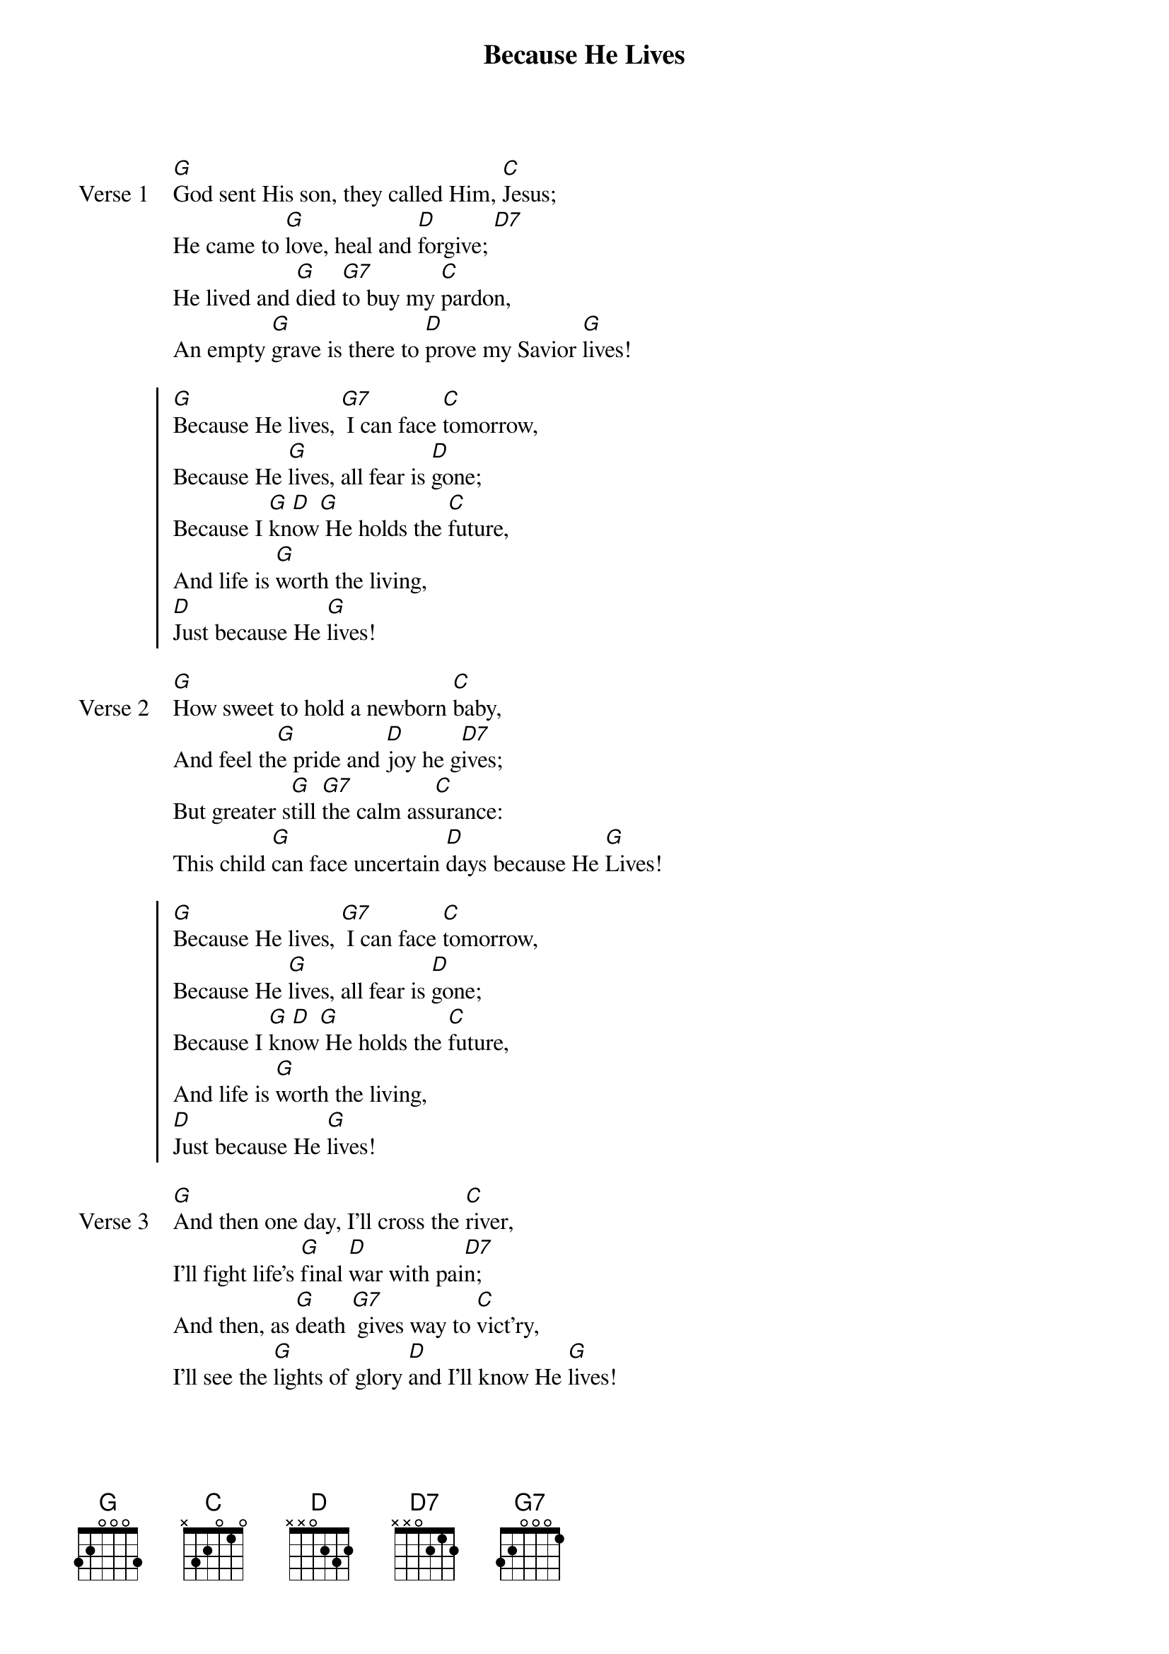 {title: Because He Lives}
{artist: Gloria Gaither, William J. Gaither}
{key: G}
{tempo: 68}

{start_of_verse: Verse 1}
[G]God sent His son, they called Him, [C]Jesus;
He came to [G]love, heal and [D]forgive; [D7]
He lived and [G]died [G7]to buy my [C]pardon,
An empty [G]grave is there to [D]prove my Savior [G]lives!
{end_of_verse}

{start_of_chorus}
[G]Because He lives, [G7] I can face [C]tomorrow,
Because He [G]lives, all fear is [D]gone;
Because I [G]kn[D]ow[G] He holds the [C]future,
And life is [G]worth the living,
[D]Just because He [G]lives!
{end_of_chorus}

{start_of_verse: Verse 2}
[G]How sweet to hold a newborn [C]baby,
And feel th[G]e pride and [D]joy he g[D7]ives;
But greater s[G]till [G7]the calm ass[C]urance:
This child [G]can face uncertain [D]days because He [G]Lives!
{end_of_verse}

{start_of_chorus}
[G]Because He lives, [G7] I can face [C]tomorrow,
Because He [G]lives, all fear is [D]gone;
Because I [G]kn[D]ow[G] He holds the [C]future,
And life is [G]worth the living,
[D]Just because He [G]lives!
{end_of_chorus}

{start_of_verse: Verse 3}
[G]And then one day, I'll cross the [C]river,
I'll fight life's [G]final [D]war with pai[D7]n;
And then, as [G]death [G7] gives way to [C]vict'ry,
I'll see the [G]lights of glory [D]and I'll know He [G]lives!
{end_of_verse}
